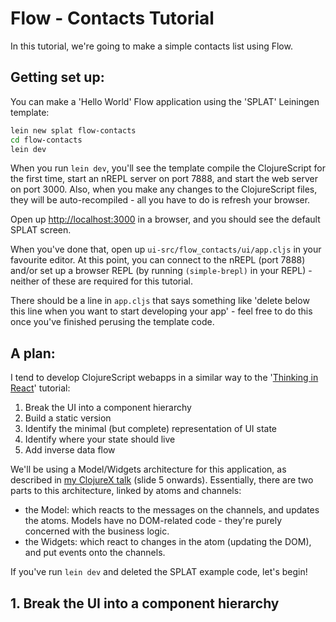 * Flow - Contacts Tutorial

In this tutorial, we're going to make a simple contacts list using
Flow.

** Getting set up:

You can make a 'Hello World' Flow application using the 'SPLAT'
Leiningen template:

#+BEGIN_SRC sh
  lein new splat flow-contacts
  cd flow-contacts
  lein dev
#+END_SRC

When you run =lein dev=, you'll see the template compile the
ClojureScript for the first time, start an nREPL server on port 7888,
and start the web server on port 3000. Also, when you make any changes
to the ClojureScript files, they will be auto-recompiled - all you
have to do is refresh your browser.

Open up http://localhost:3000 in a browser, and you should see the
default SPLAT screen.

When you've done that, open up =ui-src/flow_contacts/ui/app.cljs= in
your favourite editor. At this point, you can connect to the nREPL
(port 7888) and/or set up a browser REPL (by running =(simple-brepl)=
in your REPL) - neither of these are required for this tutorial.

There should be a line in =app.cljs= that says something like 'delete
below this line when you want to start developing your app' - feel
free to do this once you've finished perusing the template code.

** A plan:

I tend to develop ClojureScript webapps in a similar way to the
'[[http://facebook.github.io/react/docs/thinking-in-react.html][Thinking in React]]' tutorial:

1. Break the UI into a component hierarchy
2. Build a static version
3. Identify the minimal (but complete) representation of UI state
4. Identify where your state should live
5. Add inverse data flow

We'll be using a Model/Widgets architecture for this application, as
described in [[https://raw.githubusercontent.com/james-henderson/flow/0.3.0-branch/slides/clojurex-2014-presentation.pdf][my ClojureX talk]] (slide 5 onwards). Essentially, there
are two parts to this architecture, linked by atoms and channels: 

- the Model: which reacts to the messages on the channels, and updates
  the atoms. Models have no DOM-related code - they're purely
  concerned with the business logic.
- the Widgets: which react to changes in the atom (updating the DOM),
  and put events onto the channels.

If you've run =lein dev= and deleted the SPLAT example code, let's
begin!

** 1. Break the UI into a component hierarchy



